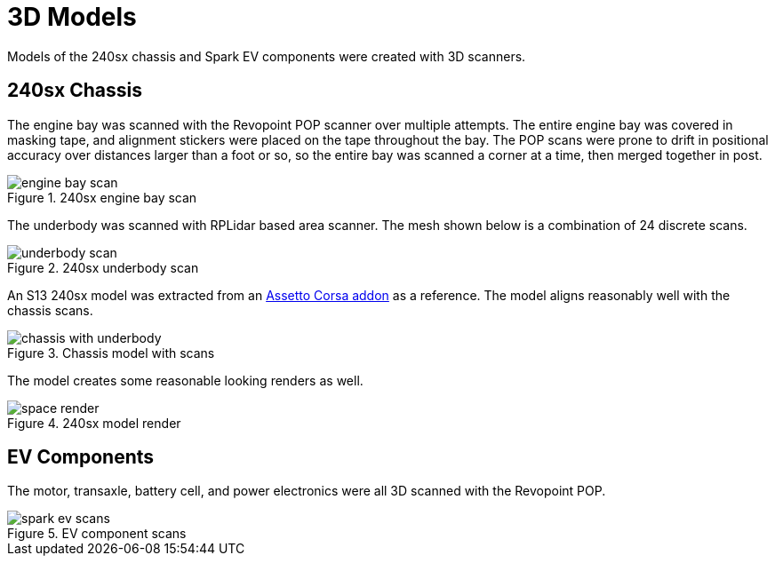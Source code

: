 = 3D Models
:navtitle: 3D Models

Models of the 240sx chassis and Spark EV components were created with 3D scanners.

== 240sx Chassis

The engine bay was scanned with the Revopoint POP scanner over multiple attempts.
The entire engine bay was covered in masking tape, and alignment stickers were placed
on the tape throughout the bay. The POP scans were prone to drift in positional accuracy
over distances larger than a foot or so, so the entire bay was scanned a corner at a time,
then merged together in post.

.240sx engine bay scan
image::3d_models/engine_bay_scan.png[]

The underbody was scanned with RPLidar based area scanner. The mesh shown below is a
combination of 24 discrete scans.

.240sx underbody scan
image::3d_models/underbody_scan.png[]

An S13 240sx model was extracted from an 
https://assetto-db.com/car/240sx_ka[Assetto Corsa addon] as a reference.
The model aligns reasonably well with the chassis scans.

.Chassis model with scans
image::3d_models/chassis_with_underbody.png[]

The model creates some reasonable looking renders as well.

.240sx model render
image::3d_models/space_render.png[]

== EV Components

The motor, transaxle, battery cell, and power electronics were all 3D scanned with the Revopoint POP.

.EV component scans
image::3d_models/spark_ev_scans.png[]